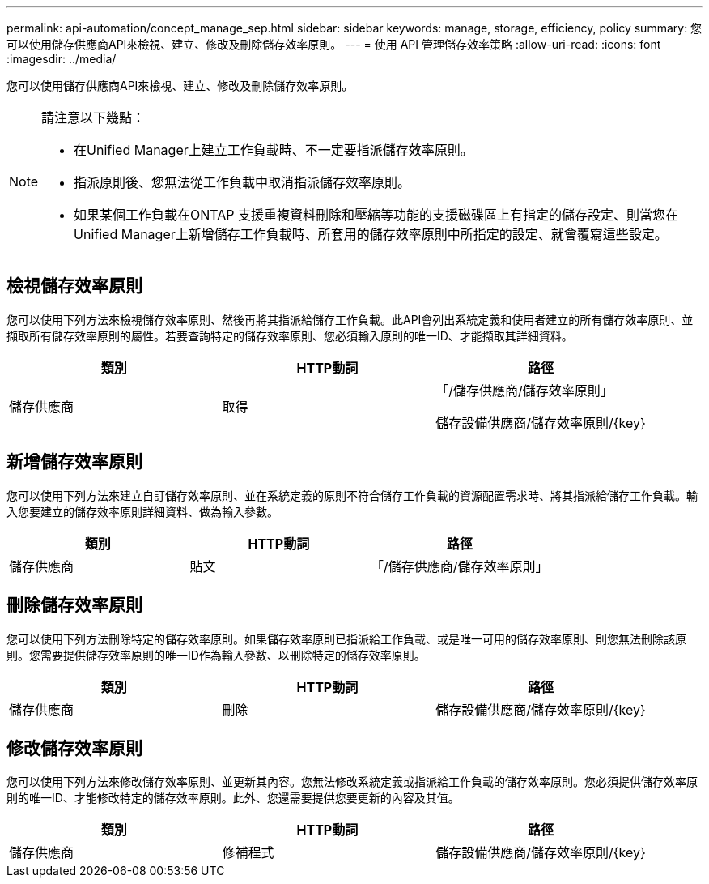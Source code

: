 ---
permalink: api-automation/concept_manage_sep.html 
sidebar: sidebar 
keywords: manage, storage, efficiency, policy 
summary: 您可以使用儲存供應商API來檢視、建立、修改及刪除儲存效率原則。 
---
= 使用 API 管理儲存效率策略
:allow-uri-read: 
:icons: font
:imagesdir: ../media/


[role="lead"]
您可以使用儲存供應商API來檢視、建立、修改及刪除儲存效率原則。

[NOTE]
====
請注意以下幾點：

* 在Unified Manager上建立工作負載時、不一定要指派儲存效率原則。
* 指派原則後、您無法從工作負載中取消指派儲存效率原則。
* 如果某個工作負載在ONTAP 支援重複資料刪除和壓縮等功能的支援磁碟區上有指定的儲存設定、則當您在Unified Manager上新增儲存工作負載時、所套用的儲存效率原則中所指定的設定、就會覆寫這些設定。


====


== 檢視儲存效率原則

您可以使用下列方法來檢視儲存效率原則、然後再將其指派給儲存工作負載。此API會列出系統定義和使用者建立的所有儲存效率原則、並擷取所有儲存效率原則的屬性。若要查詢特定的儲存效率原則、您必須輸入原則的唯一ID、才能擷取其詳細資料。

[cols="3*"]
|===
| 類別 | HTTP動詞 | 路徑 


 a| 
儲存供應商
 a| 
取得
 a| 
「/儲存供應商/儲存效率原則」

儲存設備供應商/儲存效率原則/\{key}

|===


== 新增儲存效率原則

您可以使用下列方法來建立自訂儲存效率原則、並在系統定義的原則不符合儲存工作負載的資源配置需求時、將其指派給儲存工作負載。輸入您要建立的儲存效率原則詳細資料、做為輸入參數。

[cols="3*"]
|===
| 類別 | HTTP動詞 | 路徑 


 a| 
儲存供應商
 a| 
貼文
 a| 
「/儲存供應商/儲存效率原則」

|===


== 刪除儲存效率原則

您可以使用下列方法刪除特定的儲存效率原則。如果儲存效率原則已指派給工作負載、或是唯一可用的儲存效率原則、則您無法刪除該原則。您需要提供儲存效率原則的唯一ID作為輸入參數、以刪除特定的儲存效率原則。

[cols="3*"]
|===
| 類別 | HTTP動詞 | 路徑 


 a| 
儲存供應商
 a| 
刪除
 a| 
儲存設備供應商/儲存效率原則/\{key}

|===


== 修改儲存效率原則

您可以使用下列方法來修改儲存效率原則、並更新其內容。您無法修改系統定義或指派給工作負載的儲存效率原則。您必須提供儲存效率原則的唯一ID、才能修改特定的儲存效率原則。此外、您還需要提供您要更新的內容及其值。

[cols="3*"]
|===
| 類別 | HTTP動詞 | 路徑 


 a| 
儲存供應商
 a| 
修補程式
 a| 
儲存設備供應商/儲存效率原則/\{key}

|===